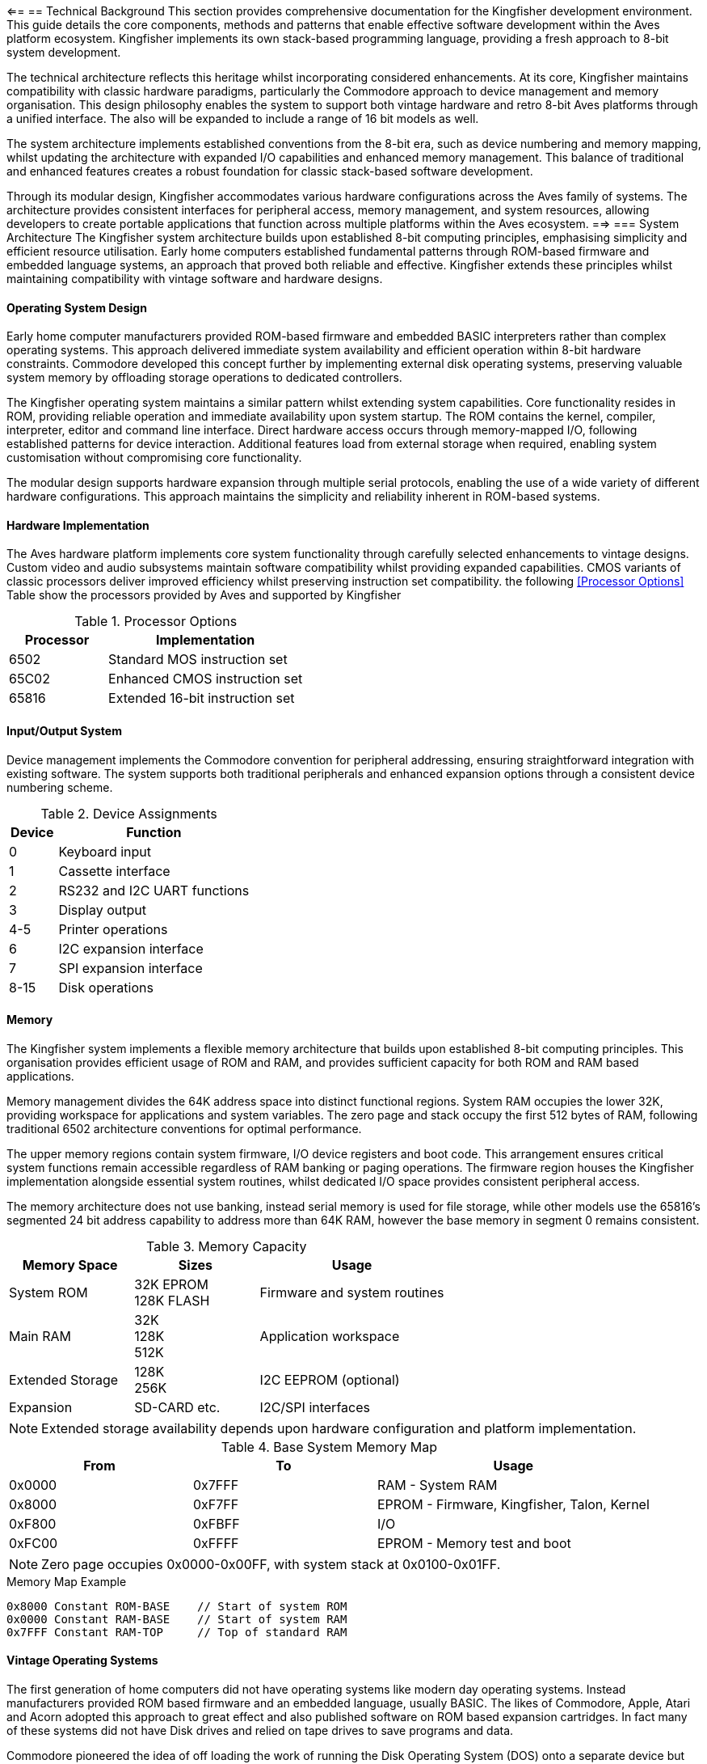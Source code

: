 <==
== Technical Background
This section provides comprehensive documentation for the Kingfisher development environment. This guide details the core components, methods and patterns that enable effective software development within the Aves platform ecosystem. Kingfisher implements its own stack-based programming language, providing a fresh approach to 8-bit system development.

The technical architecture reflects this heritage whilst incorporating considered enhancements. At its core, Kingfisher maintains compatibility with classic hardware paradigms, particularly the Commodore approach to device management and memory organisation. This design philosophy enables the system to support both vintage hardware and retro 8-bit Aves platforms through a unified interface. The also will be expanded to include a range of 16 bit models as well.

The system architecture implements established conventions from the 8-bit era, such as device numbering and memory mapping, whilst updating the architecture with expanded I/O capabilities and enhanced memory management. This balance of traditional and enhanced features creates a robust foundation for classic stack-based software development.

Through its modular design, Kingfisher accommodates various hardware configurations across the Aves family of systems. The architecture provides consistent interfaces for peripheral access, memory management, and system resources, allowing developers to create portable applications that function across multiple platforms within the Aves ecosystem.
==>
=== System Architecture
The Kingfisher system architecture builds upon established 8-bit computing principles, emphasising simplicity and efficient resource utilisation. Early home computers established fundamental patterns through ROM-based firmware and embedded language systems, an approach that proved both reliable and effective. Kingfisher extends these principles whilst maintaining compatibility with vintage software and hardware designs.

==== Operating System Design
Early home computer manufacturers provided ROM-based firmware and embedded BASIC interpreters rather than complex operating systems. This approach delivered immediate system availability and efficient operation within 8-bit hardware constraints. Commodore developed this concept further by implementing external disk operating systems, preserving valuable system memory by offloading storage operations to dedicated controllers.

The Kingfisher operating system maintains a similar pattern whilst extending system capabilities. Core functionality resides in ROM, providing reliable operation and immediate availability upon system startup. The ROM contains the kernel, compiler, interpreter, editor and command line interface. Direct hardware access occurs through memory-mapped I/O, following established patterns for device interaction. Additional features load from external storage when required, enabling system customisation without compromising core functionality.

The modular design supports hardware expansion through multiple serial protocols, enabling the use of a wide variety of different hardware configurations. This approach maintains the simplicity and reliability inherent in ROM-based systems.

==== Hardware Implementation
The Aves hardware platform implements core system functionality through carefully selected enhancements to vintage designs. Custom video and audio subsystems maintain software compatibility whilst providing expanded capabilities. CMOS variants of classic processors deliver improved efficiency whilst preserving instruction set compatibility. the following <<Processor Options>> Table show the processors provided by Aves and supported by Kingfisher

.Processor Options
[%header, cols="2,4"]
|===
|Processor|Implementation

|6502
|Standard MOS instruction set

|65C02
|Enhanced CMOS instruction set

|65816
|Extended 16-bit instruction set

|===

==== Input/Output System
Device management implements the Commodore convention for peripheral addressing, ensuring straightforward integration with existing software. The system supports both traditional peripherals and enhanced expansion options through a consistent device numbering scheme.

.Device Assignments
[%header, cols="^1,4"]
|===
|Device|Function

|0|Keyboard input
|1|Cassette interface
|2|RS232 and I2C UART functions
|3|Display output
|4-5|Printer operations
|6|I2C expansion interface
|7|SPI expansion interface
|8-15|Disk operations

|===

==== Memory
The Kingfisher system implements a flexible memory architecture that builds upon established 8-bit computing principles. This organisation provides efficient usage of ROM and RAM, and provides sufficient capacity for both ROM and RAM based applications.

Memory management divides the 64K address space into distinct functional regions. System RAM occupies the lower 32K, providing workspace for applications and system variables. The zero page and stack occupy the first 512 bytes of RAM, following traditional 6502 architecture conventions for optimal performance.

The upper memory regions contain system firmware, I/O device registers and boot code. This arrangement ensures critical system functions remain accessible regardless of RAM banking or paging operations. The firmware region houses the Kingfisher implementation alongside essential system routines, whilst dedicated I/O space provides consistent peripheral access.

The memory architecture does not use banking, instead serial memory is used for file storage, while other models use the 65816's segmented 24 bit address capability to address more than 64K RAM, however the base memory in segment 0 remains consistent.

.Memory Capacity
[%header, cols="2,2,3"]
|===
|Memory Space|Sizes|Usage

|System ROM
|32K EPROM +
128K FLASH
|Firmware and system routines

|Main RAM
|32K +
128K +
512K
|Application workspace

|Extended Storage
|128K +
256K
|I2C EEPROM (optional)

|Expansion
|SD-CARD etc.
|I2C/SPI interfaces
|===

[NOTE]
Extended storage availability depends upon hardware configuration and platform implementation.

.Base System Memory Map
[%header, cols="2,2,3"]
|===
|From|To|Usage

|0x0000
|0x7FFF
|RAM - System RAM

|0x8000
|0xF7FF
|EPROM - Firmware, Kingfisher, Talon, Kernel

|0xF800
|0xFBFF
|I/O

|0xFC00
|0xFFFF
|EPROM - Memory test and boot
|===

[NOTE]
Zero page occupies 0x0000-0x00FF, with system stack at 0x0100-0x01FF.

[%unbreakable]
--
.Memory Map Example
[source]
----
0x8000 Constant ROM-BASE    // Start of system ROM
0x0000 Constant RAM-BASE    // Start of system RAM
0x7FFF Constant RAM-TOP     // Top of standard RAM
----
--

==== Vintage Operating Systems
The first generation of home computers did not have operating systems like modern day operating systems. Instead manufacturers provided ROM based firmware and an embedded language, usually BASIC. The likes of Commodore, Apple, Atari and Acorn adopted this approach to great effect and also published software on ROM based expansion cartridges. In fact many of these systems did not have Disk drives and relied on tape drives to save programs and data.

Commodore pioneered the idea of off loading the work of running the Disk Operating System (DOS) onto a separate device but did not provide any form of filesystem abstractions in most of the BASIC Interpreters due to memory limitations. 

=== Development References
The Development Reference section provides comprehensive documentation for the Kingfisher development environment. This guide details the core components, methods and patterns that enable effective software development within the Aves platform ecosystem, with particular focus on Kingfisher's unique stack-based programming environment.

==== Kingfisher Lexicon
A categorised index of all of Kingfishers bespoke words can be found in the <<Kingfisher Words by Category>> section below.

.Kingfisher Words by Category
[%header, cols="2,3"]
|===

|Reference|Category
|<<Stack Words>>
.5+|Stack manipulation words
|<<Arithmetic Words>>
|<<Bitwise Words>>
|<<General Words>>
|<<Type Conversion Words>>

|<<Variable Constructors>>
.2+|Variables
|<<Variable Methods>>

|<<Array Constructors>>
.6+|Collections
|<<Array Methods>>
|<<Typed Array Methods>>
|<<StrArray Constructors>>
|<<StrArray Methods>>
|<<Collection Iteration Words>>

|<<Bootstrap Words>>
.5+|Bootstrap, Scope and Vocabulary
|<<Chain methods>>
|<<Vocabulary Constructor>>
|<<Module Words>>
|<<Alias Word>>

|<<Type Definition Words>>
.6+|Type definition
|<<Scalar Vocabulary Words>>
|<<ShortSeq Vocabulary Words>>
|<<Sequence Vocabulary Words>>
|<<Type Field Words>>
|<<Dataset Methods>>

|<<Boolean Words>>
.2+|Boolean and conditional operators
|<<Conditional Words>>

|<<If Branch Operations>>
.2+|Branches
|<<Case Branch Operations>>

|<<While Loop Words>>
.2+|Loops
|<<For Loop Words>>

|<<Error Handling Words>>
.5+|System
|<<Error Methods>>
|<<Fundamental System Words>> 
|<<Dictionary Words>>
|<<Heap Management Words>>

|<<Label Word>>
.6+|Assembly
|<<Data Definition Directives>>
|<<Section control>>
|<<Assembly Language Words>>
|<<System Data Constructors>>
|<<System Data Methods>>

|<<Stream Constructors>>
.2+|Stream IO
|<<Stream IO Methods>>

|<<File System Methods>>
.3+|File IO
|<<Volume Methods>>
|<<File Methods>>

|===

=== Perch CLI Reference
The Perch Command Line Interface provides interactive access to the Kingfisher development environment through a REPL (Read-Eval-Print Loop). It combines traditional command line functionality with enhanced features for command editing and history navigation, whilst maintaining compatibility with vintage keyboard layouts.

The interface preserves commands in a 256-byte buffer, allowing developers to recall and modify previous entries. Command editing capabilities include cursor movement, character insertion and deletion, and line manipulation functions.

.Command Line Features
[%header, cols="2,3"]
|===
|Feature|Description

|History Buffer
|256-byte circular buffer for command storage

|Line Editing
|Full cursor movement and text manipulation

|Command Recall
|Forward and backward history navigation

|Character Support
|Mapped special characters for vintage keyboards

|===

.Control Key Mappings
[%header, cols="2,1,3"]
|===
|Command|Contol Key|Function

|Backspace
|^H
|Delete the character to the left of the cursor and move left one space

|Break
|^C
|Stop the running program (can be overridden)

|CrsrDown
|^S
|Move cursor down one space

|CrsrEnd
|^E
|Move cursor to end of line

|CrsrHome
|^Q
|Move cursor to beginning of line

|CrsrLeft
|^A
|Move cursor left one space

|CrsrRight
|^D
|Move cursor right one space

|CrsrUp
|^W
|Move cursor up one space

|DelChar
|DEL
|Deletes the character under the cursor

|DelLine
|^L
|Clear the entire line

|InsMode
|INST
|Toggles insert mode (default is on)

|===

[%unbreakable]
--
.Usage Example
[source]
----
> 10 Constant Test ok    // Define constant then prompt ok
> Test Print 10 ok       // Print the test value
> // Recall previous command with :^W
Test Print
----
--

=== Talon IDE Reference
The Talon IDE provides a full-screen text editor optimized for the Kingfisher development environment. It combines efficient screen usage with flexible editing capabilities while respecting the constraints of vintage hardware. The editor supports both vertical and horizontal scrolling, with configurable margins to maximize usable screen space on displays ranging from 30 to 100 columns wide.

The interface balances functionality with simplicity through a two-line menu system. The top menu line presents command categories, while the second line provides contextual descriptions of available operations. All editor functions are accessible through both menu selection and direct control key commands, accommodating different user preferences and keyboard layouts.

Text manipulation features include both character-level horizontal selection and line-level vertical selection, enabling precise editing control. The display automatically manages available space between the edit area, debug panel, and menu overlay to maintain optimal visibility of the working text. Vertical scrolling operates line by line, while horizontal scrolling moves by screen width with configurable margins up to 100 character line lengths.

The following tables provide comprehensive references for editor commands and display specifications across the range of supported hardware configurations.

While Commodore machines traditionally use PETSCII encoding, Kingfisher implements standard ASCII character encoding. This provides better compatibility across the Aves platform family whilst maintaining consistent text representation. On the Commodore 64 and Aves machines, CodePage 437 is also available, offering extended character support. The PETSCII graphics character set is not currently supported.

It should be noted that on Commodore hardware, the uppercase and lowercase character sets are transposed compared to standard ASCII - uppercase characters occupy the codes normally used for lowercase and vice versa. Kingfisher handles this transparently, ensuring consistent text display across all supported platforms.

.Editor Commands
[%header, cols="1,1,1,3"]
|===
|Command|Menu Item|Ctrl Key|Description

|Backspace
|--
|^H
|Deletes the character to the left of the cursor, and moves the cursor left one space

|CrsrDown
|--
|^S
|Move cursor down one space. Also cursor down key

|CrsrEnd
|--
|^E
|On first press move cursor to end of line, on second press go to bottom right of display

|CrsrHome
|--
|^Q
|on first press move cursor to beginning of line, on second press go to top left of display. Or go directly to the top left by pressing the home key

|CrsrLeft
|--
|^A
|Move cursor left one space. Also cursor left key

|CrsrRight
|--
|^D
|Move cursor right one space. Also cursor right key

|CrsrUp
|--
|^W
|Move cursor up one space. Also cursor up key

|DelLine
|--
|^L
|Clear the entire line. Press again clears the screen. Or clear the entire screen with the clr key

|DelChar
|--
|INST/DEL
|Deletes the character under the cursor

|EditBegin
|edit-begin +
Menu-E-B
|^B
|Marks the beginning of an area of text

|EditCopy
|edit-copy +
Menu-E-C
|^C
|Copy the marked text into a temporary buffer

|EditE£xtract
|edit-extract+ 
Menu-E-X
|^X
|Extract the marked text into a temporary buffer

|EditEnd
|edit-end +
Menu-E-N
|^N
|Marks the end of a text area

|EditPaste
|edit-paste +
Menu-E-V
|^V
|Paste the text from the temporary buffer into the editor

|FileNew
|file-new +
Menu-F-N
|--
|Create an empty file and clear all edit buffers

|FileInsert
|file-insert +
Menu-F-I
|--
|Insert an existing file into memory starting at the line before the current line

|FileOpen
|file-open +
Menu-F-O
|--
|Load an existing file int0 memory replacing existing contents

|FileSave
|file-save +
Menu-F-S
|--
|Backup the existing file to a new name and save the current file

|FileClose
|file-close +
Menu-F-C 
|--
|Close the file and clear memory

|FileExit
|file-exit +
Menu-F-X
|--
|Checks if all changes have been saved and exits the editor

|SearchFind
|search-find +
Menu-S-F
|^F
|Search file from current position until a match is found

|SearchGoto
|search-goto +
Menu-S-G
|^G
|Goto a specific line number

|SearchNext
|search-next +
Menu-S-N
|^N
|Moves to the next matching pattern

|SearchOptCase
|search-opt-case +
Menu-S-O-C
|^O
|Toggle case sensitivity option

|SearchOptGlobal
|search-opt-global +
Menu-S-O-G
|^O
|Toggle global replace option

|SearchOptWord
|search-opt-word +
Menu-S-O-W
|^O
|Toggle match complete word only option

|SearchReplace
|search-replace +
Menu-S-R
|^R
|Replace matched patterns with replacement text

|ViewDebug
|view-debug +
Menu-V-D
|--
|Switch to Debug View

|ViewEdit
|view-edit +
Menu-V-E
|--
|Switch to Editor View

|ViewSplit
|view-split +
Menu-V-S
|--
|Switch to Split View, which shows a view of the editor in the upper part of the screen and the REPL in the lower part

|ViewSwitch
|view-toggle +
Menu-V-T
|^T
|Toggle which view; Debug or Edit 

|OptionsConfig
|option-config +
Menu-O-C
|--
|Configure options 
|===

.Display Specifications
[%header, cols="1,1,1,1"]
|===
|Model|Width|Height|Colours

|Commodore PET
|40
|25
|Mono

|Commodore CBM-80XX
|80
|25
|Mono

|Commodore VIC-20
|30
|30
|8 Colours

|Commodore C64
|40
|25
|16 Colours

|Aves Sparrow
|50
|30
|16 Colours

|Aves Dunnock
|100
|30
|Mono

|Aves Robin
|22-30
|23-30
|8 Colours

|Aves Blackbird
|40
|25
|16 Colours

|Aves Starling
|40
|25
|16 Colours


|===

.Keyboard Mapping
[%header, cols="2,1,1,1,1,1,1"]
|===
|Model|Menu|TAB|Control|Delete|Backspace|Insert 

|PET
.2+|<-
|--
.2+|Off/RVS
|--
.4+|INST/DEL
.2+|SHIFT {plus} +
INST/DEL

|CBM 80XX
|Tab 
|Run/Stop

|VIC-20
.2+|<-
.2+|Ctrl
.2+|C=
.2+|F1
.2+|F3

|C-C64

|Aves Sparrow
.5+|Esc
.5+|Tab
.5+|Control
.5+|Del
.5+|Backspace
.5+|Ins


|Aves Dunnock

|Aves Robin

|Aves Blackbird

|Aves Starling

|===

.Configuration options
[%header, cols="2,2,3"]
|===

|Option|Value|Description

|Margin size
|0-20
|Horizontal scrolling margin (default=15, disable=0)

|Editor window
|(screen-height-4)-5
|The line where the editor/debug windows split 

|===

=== Historical Context
The story of Kingfisher begins with Commodore's revolutionary approach to personal computing in the late 1970s. Commodore's acquisition of MOS Technology and their vision of creating "computers for the masses, not the classes" established fundamental patterns that would influence home computing for decades. The PET 2001-8N, with its integrated design and innovative use of the 6502 CPU, set standards for efficient, cost-effective computing that remain relevant today.

Project Aves emerged from a desire to preserve and enhance these proven design principles while embracing modern capabilities. Where Commodore pioneered intelligent peripherals and efficient memory usage, Aves reimagines these concepts using contemporary CMOS components. This approach maintains compatibility with classic architectures while delivering improved efficiency and expanded capabilities.

==== Origins and Inspiration
The original PET 2001-8N's integrated design demonstrated how thoughtful hardware architecture could maximize limited resources. Aves builds upon this foundation, replacing original components with modern CMOS equivalents while preserving the elegant simplicity of Commodore's approach. This careful balance of vintage compatibility and modern enhancement enables Kingfisher to bridge past and present computing paradigms.

==== Technical Evolution
While Aves began as a hardware-focused initiative to recreate Commodore's 8-bit systems, it quickly became apparent that software development would play a crucial role. Modern components like SD-Cards and serial memories demanded new interfaces, while preserving compatibility with classic software required careful adaptation of the original architecture. The built-in Basic interpreter not only lacked support for storage, it also lacked support for the customer silicon, was not easily extended and was very slow. The built in editor was better than most of Commodore's competitors but it was still very limited. This dual focus on hardware and software development has shaped Kingfisher's evolution.
==== Design Philosophy
The design philosophy for Kingfisher emphasises efficiency and purposeful enhancement of proven 8-bit computing principles. The system implements a minimal ROM-based architecture that provides essential system functions while maintaining direct hardware access through memory-mapped I/O. This approach follows established 6502 conventions for memory organization, particularly in its use of zero-page and stack addressing.

The hardware platform builds upon classic 8-bit architectures through considered enhancement. Modern CMOS components like the 65C02 CPU and 65C22 VIA deliver significant performance improvements, operating at speeds up to 14 times faster than their vintage counterparts. While the 65C02 maintains instruction set compatibility with documented 6502 operations, it includes additional instructions and does not support undocumented or illegal opcodes present in the original processor.

Modern enhancements build upon this foundation through careful implementation of contemporary technologies. Extended I/O capabilities through I2C and SPI interfaces provide expansion options beyond traditional parallel interfaces. Where additional memory addressing is required, the 65816 processor option enables expanded addressing whilst maintaining base architecture functionality.

The development approach emphasises modularity and consistency across the Aves platform family. System components maintain clear interfaces that support hardware expansion whilst preserving core functionality. The architecture ensures immediate system availability upon power-up, with a clear separation between core and extended functionality that enables customisation without compromising reliability.

This balanced approach to system design enables Kingfisher to bridge vintage computing principles with contemporary capabilities. The result maintains the simplicity and directness that characterised early home computers whilst providing a robust foundation for a modern development style. Through careful attention to both historical principles and modern requirements, the system delivers an efficient and flexible platform for 8-bit computing.
